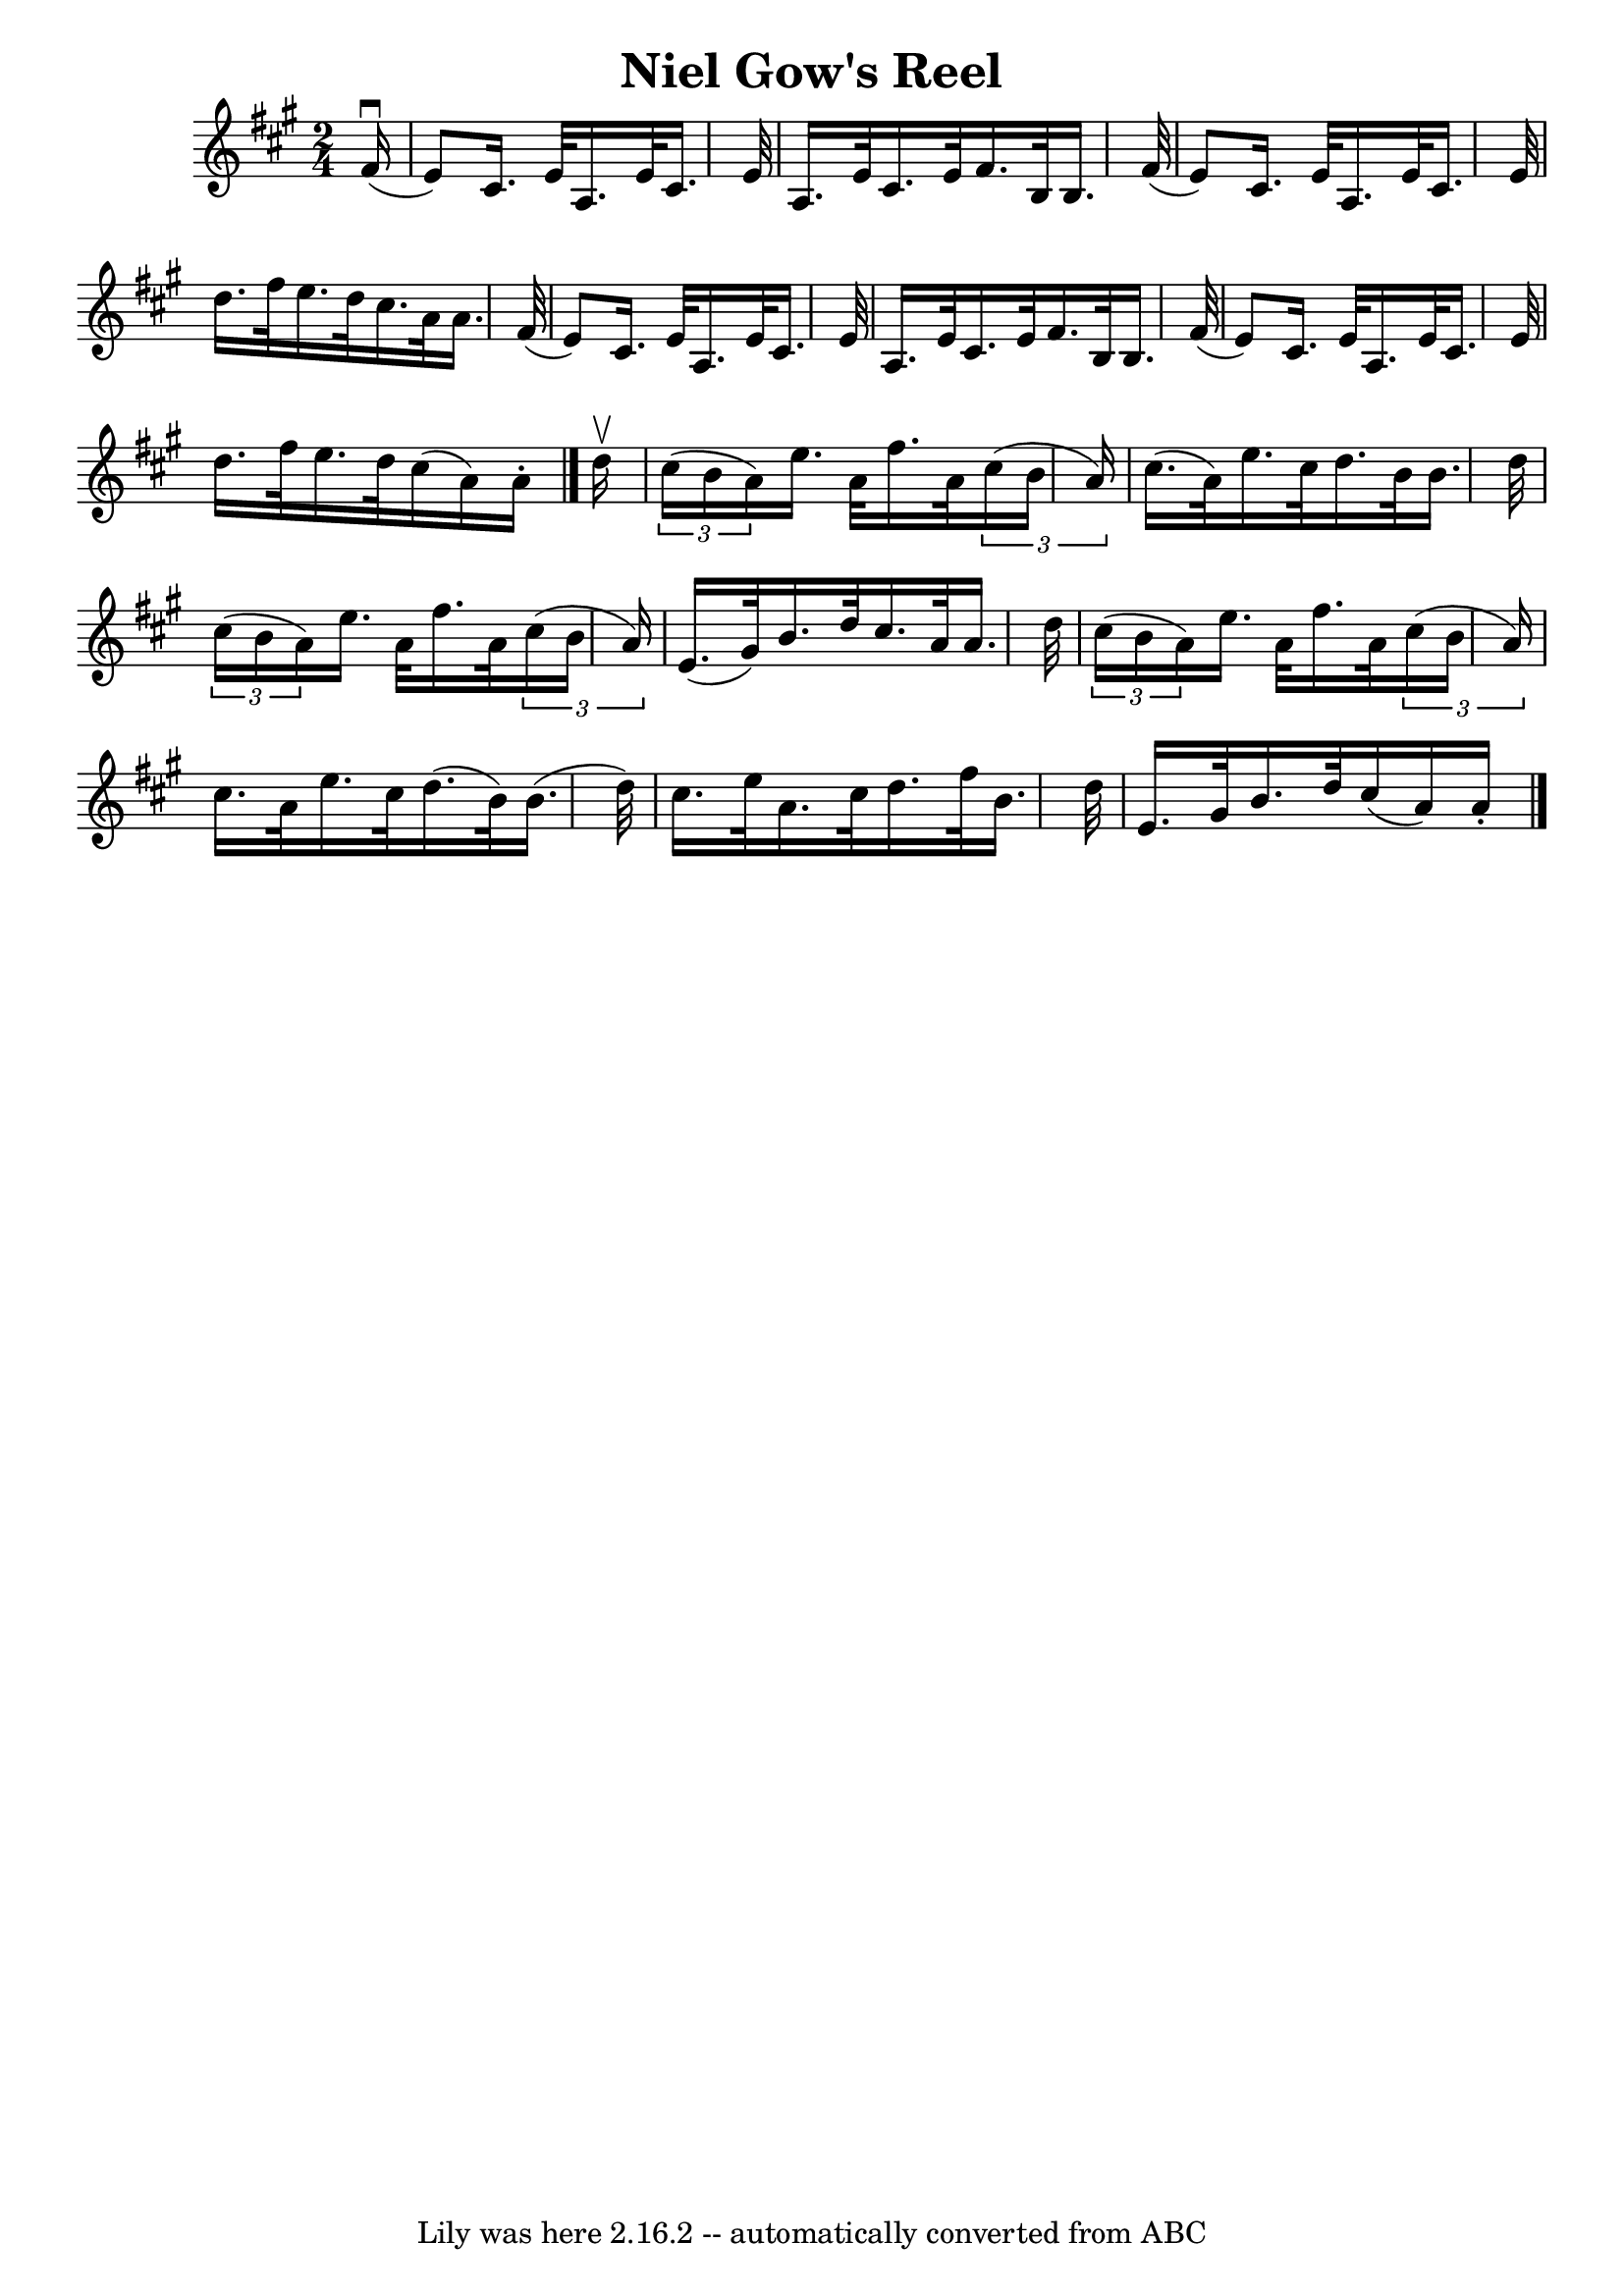 \version "2.7.40"
\header {
	book = "Ryan's Mammoth Collection"
	crossRefNumber = "1"
	footnotes = ""
	tagline = "Lily was here 2.16.2 -- automatically converted from ABC"
	title = "Niel Gow's Reel"
}
voicedefault =  {
\set Score.defaultBarType = "empty"

\time 2/4 \key a \major   fis'16 ^\downbow( \bar "|"   e'8  -)   cis'16.    
e'32    a16.    e'32    cis'16.    e'32  \bar "|"   a16.    e'32    cis'16.    
e'32    fis'16.    b32    b16.    fis'32 ( \bar "|"   e'8  -)   cis'16.    e'32 
   a16.    e'32    cis'16.    e'32  \bar "|"   d''16.    fis''32    e''16.    
d''32    cis''16.    a'32    a'16.    fis'32 ( \bar "|"     e'8  -)   cis'16.   
 e'32    a16.    e'32    cis'16.    e'32  \bar "|"   a16.    e'32    cis'16.    
e'32    fis'16.    b32    b16.    fis'32 ( \bar "|"   e'8  -)   cis'16.    e'32 
   a16.    e'32    cis'16.    e'32  \bar "|"   d''16.    fis''32    e''16.    
d''32    cis''16 (   a'16  -)   a'16 -. \bar "|."     d''16 ^\upbow \bar "|"   
\times 2/3 {   cis''16 (   b'16    a'16  -) }   e''16.    a'32    fis''16.    
a'32    \times 2/3 {   cis''16 (   b'16    a'16  -) } \bar "|"   cis''16. (   
a'32  -)   e''16.    cis''32    d''16.    b'32    b'16.    d''32  \bar "|"   
\times 2/3 {   cis''16 (   b'16    a'16  -) }   e''16.    a'32    fis''16.    
a'32    \times 2/3 {   cis''16 (   b'16    a'16  -) } \bar "|"     e'16. (   
gis'32  -)   b'16.    d''32    cis''16.    a'32    a'16.    d''32  \bar "|"     
\times 2/3 {   cis''16 (   b'16    a'16  -) }   e''16.    a'32    fis''16.    
a'32    \times 2/3 {   cis''16 (   b'16    a'16  -) } \bar "|"   cis''16.    
a'32    e''16.    cis''32    d''16. (   b'32  -)   b'16. (   d''32  -) \bar "|" 
  cis''16.    e''32    a'16.    cis''32    d''16.    fis''32    b'16.    d''32  
\bar "|"     e'16.    gis'32    b'16.    d''32    cis''16 (   a'16  -)   a'16 
-.     \bar "|."   
}

\score{
    <<

	\context Staff="default"
	{
	    \voicedefault 
	}

    >>
	\layout {
	}
	\midi {}
}
